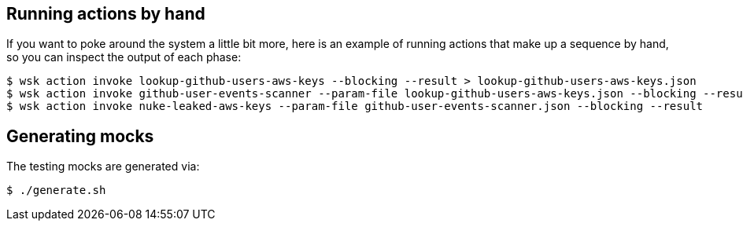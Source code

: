 

== Running actions by hand

If you want to poke around the system a little bit more, here is an example of running actions that make up a sequence by hand, so you can inspect the output of each phase:

```
$ wsk action invoke lookup-github-users-aws-keys --blocking --result > lookup-github-users-aws-keys.json
$ wsk action invoke github-user-events-scanner --param-file lookup-github-users-aws-keys.json --blocking --result > github-user-events-scanner.json
$ wsk action invoke nuke-leaked-aws-keys --param-file github-user-events-scanner.json --blocking --result

```

== Generating mocks

The testing mocks are generated via:

```
$ ./generate.sh
```